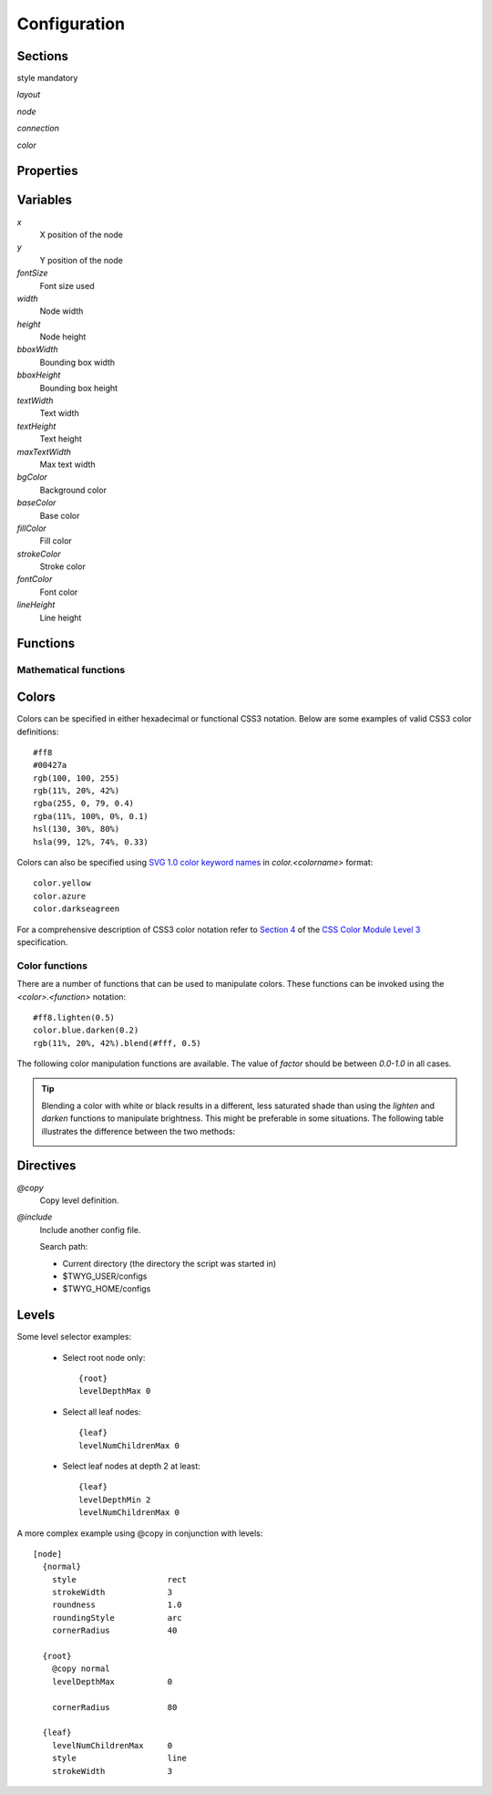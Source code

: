 Configuration
=============


Sections
--------

style mandatory


*layout*

*node*

*connection*

*color*


Properties
----------


Variables
---------

*x*
    X position of the node

*y*
    Y position of the node

*fontSize*
    Font size used 

*width*
    Node width

*height*
    Node height

*bboxWidth*
    Bounding box width

*bboxHeight*
    Bounding box height

*textWidth*
    Text width

*textHeight*
    Text height

*maxTextWidth*
    Max text width

*bgColor*
    Background color

*baseColor*
    Base color

*fillColor*
    Fill color

*strokeColor*
    Stroke color

*fontColor*
    Font color

*lineHeight*
    Line height


Functions
---------

Mathematical functions
^^^^^^^^^^^^^^^^^^^^^^

.. function:: abs(x)

    Return the absolute value of *x*.


.. function:: ceil(x)

    Return the smallest integer value greater than or equal to *x*.


.. function:: floor(x)

    Return the larger integer value less than or equal to *x*.


.. function:: log(x)

    Return the natural (base-e) logarithm of *x*.


.. function:: log10(x)

    Return the base-10 logarithm of *x*.


.. function:: max(x, y)

    Return the largest of two values.


.. function:: min(x, y)

    Return the smallest of two values.


.. function:: pow(x, y)

    Return *x* to the power of *y*.


.. function:: round(x)

    Round *x* to the nearest integer value.


.. function:: sqrt(x)

    Return the square root of *x*.



Colors
------

Colors can be specified in either hexadecimal or functional CSS3 notation.
Below are some examples of valid CSS3 color definitions::

    #ff8
    #00427a
    rgb(100, 100, 255)
    rgb(11%, 20%, 42%)
    rgba(255, 0, 79, 0.4)
    rgba(11%, 100%, 0%, 0.1)
    hsl(130, 30%, 80%)
    hsla(99, 12%, 74%, 0.33)

Colors can also be specified using `SVG 1.0 color keyword names
<http://www.w3.org/TR/css3-color/#svg-color>`_ in *color.<colorname>* format::

    color.yellow
    color.azure
    color.darkseagreen

For a comprehensive description of CSS3 color notation refer to `Section 4
<http://www.w3.org/TR/css3-color/>`_ of the `CSS Color Module Level 3
<http://www.w3.org/TR/css3-color/#colorunits>`_ specification.


Color functions
^^^^^^^^^^^^^^^

There are a number of functions that can be used to manipulate colors. These
functions can be invoked using the *<color>.<function>* notation::

    #ff8.lighten(0.5)
    color.blue.darken(0.2)
    rgb(11%, 20%, 42%).blend(#fff, 0.5)

The following color manipulation functions are available. The value of *factor*
should be between *0.0-1.0* in all cases.

.. function:: darken(factor)

    Darkens the color by a given factor. ::

        color.red.darken(0.5)
        #48a70f.darken(0.3)


.. function:: lighten(factor)

    Darkens the color by a given factor.  ::

        color.fuchsia.lighten(0.3)
        hsla(88, 30%, 68%, 0.7).lighten(.7)


.. function:: blend(destcol, factor)
     
    Blends the color with *destcolor* by a given factor. ::

        #118833.blend(#fff, 0.8)
        #777.blend(color.red, 0.6)
        baseColor.blend(bgColor, 0.2)

.. tip:: Blending a color with white or black results in a different, less
    saturated shade than using the *lighten* and *darken* functions to
    manipulate brightness. This might be preferable in some situations. The
    following table illustrates the difference between the two methods:

    .. image:: figures/images/color-blending.png
       :align: center



Directives
----------

*@copy*
    Copy level definition.

*@include*
    Include another config file.

    Search path:

    * Current directory (the directory the script was started in)
    * $TWYG_USER/configs
    * $TWYG_HOME/configs


Levels
------

.. property:: levelDepthMin

    .. propparams:: Number 0
        :values: >0

    Minimum depth the node must have for the level definition to apply to it.


.. property:: levelDepthMax

    .. propparams:: Number 999999999
        :values: >0

    Maximum depth the node can have for the level definition to apply to it.


.. property:: levelNumChildrenMin 

   .. propparams:: Number 0
       :values: >0

   Minimum number of child nodes the node must have for the level definition to
   apply to it.


.. property:: levelNumChildrenMax 

   .. propparams:: Number 999999999
       :values: >0

   Maximum number of child nodes the node can have for the level
   definition to apply to it.


.. property:: levelOrientation 

   .. propparams:: Enum any
       :values: top | right | bottom | left | any

   TODO


Some level selector examples:

    * Select root node only::

          {root}
          levelDepthMax 0


    * Select all leaf nodes::

          {leaf}
          levelNumChildrenMax 0


    * Select leaf nodes at depth 2 at least::

          {leaf}
          levelDepthMin 2
          levelNumChildrenMax 0


A more complex example using @copy in conjunction with levels::

    [node]
      {normal}
        style                   rect
        strokeWidth             3
        roundness               1.0
        roundingStyle           arc
        cornerRadius            40

      {root}
        @copy normal
        levelDepthMax           0

        cornerRadius            80

      {leaf}
        levelNumChildrenMax     0
        style                   line
        strokeWidth             3




